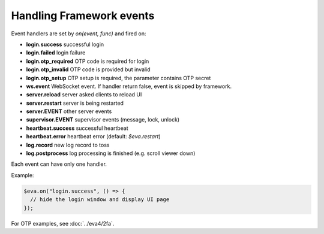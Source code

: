Handling Framework events
**************************

Event handlers are set by *on(event, func)* and fired on:

* **login.success** successful login

* **login.failed** login failure

* **login.otp_required** OTP code is required for login

* **login.otp_invalid** OTP code is provided but invalid

* **login.otp_setup** OTP setup is required, the parameter contains OTP secret

* **ws.event** WebSocket event. If handler return false, event is skipped by
  framework.

* **server.reload** server asked clients to reload UI

* **server.restart** server is being restarted

* **server.EVENT** other server events

* **supervisor.EVENT** supervisor events (message, lock, unlock)

* **heartbeat.success** successful heartbeat

* **heartbeat.error** heartbeat error (default: *$eva.restart*)

* **log.record** new log record to toss

* **log.postprocess** log processing is finished (e.g. scroll viewer down)

Each event can have only one handler.

Example:

.. code:: javascript

   $eva.on("login.success", () => {
     // hide the login window and display UI page
   });

For OTP examples, see :doc:`../eva4/2fa`.
